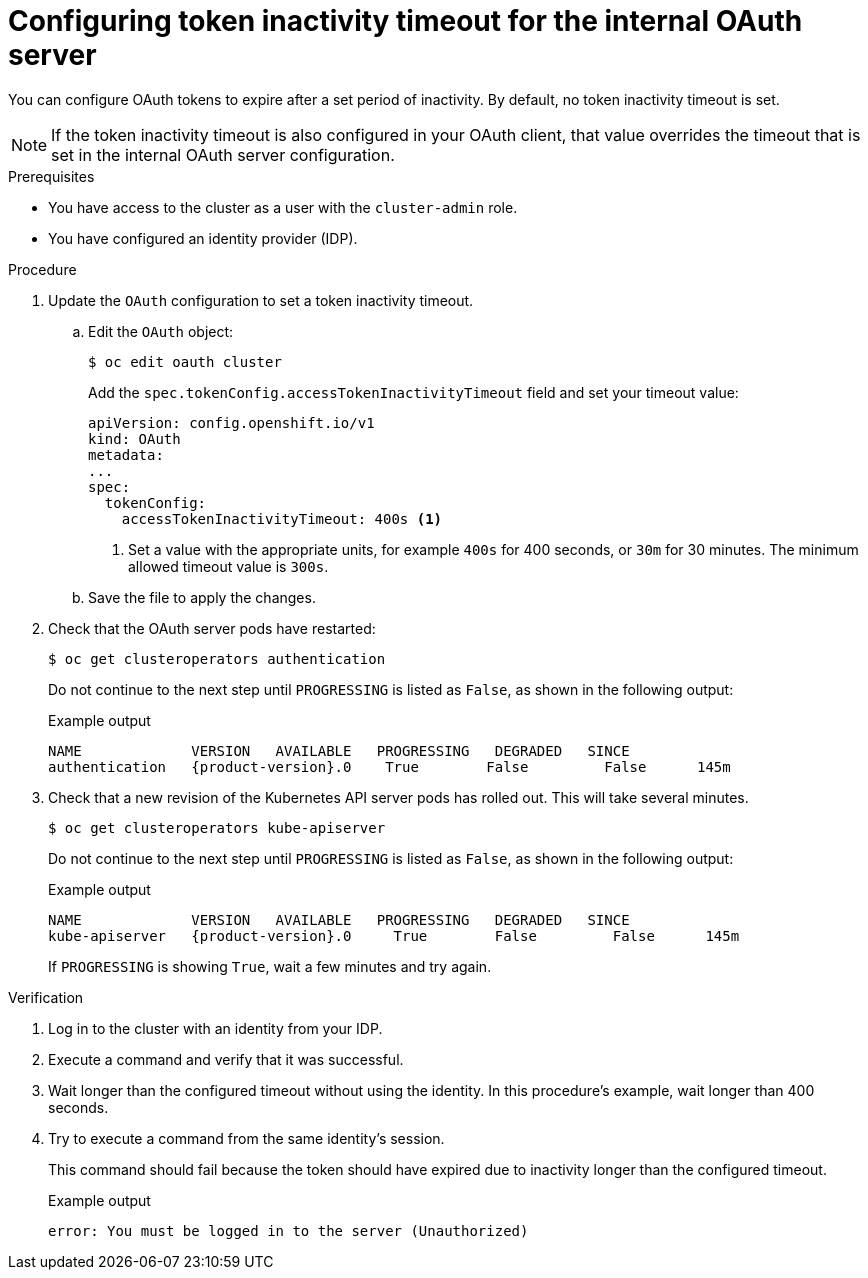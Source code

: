 // Module included in the following assemblies:
//
// * authentication/understanding-internal-oauth.adoc

:_mod-docs-content-type: PROCEDURE
[id="oauth-token-inactivity-timeout_{context}"]
= Configuring token inactivity timeout for the internal OAuth server

You can configure OAuth tokens to expire after a set period of inactivity. By default, no token inactivity timeout is set.

[NOTE]
====
If the token inactivity timeout is also configured in your OAuth client, that value overrides the timeout that is set in the internal OAuth server configuration.
====

.Prerequisites

* You have access to the cluster as a user with the `cluster-admin` role.
* You have configured an identity provider (IDP).

.Procedure

. Update the `OAuth` configuration to set a token inactivity timeout.

.. Edit the `OAuth` object:
+
[source,terminal]
----
$ oc edit oauth cluster
----
+
Add the `spec.tokenConfig.accessTokenInactivityTimeout` field and set your timeout value:
+
[source,yaml]
----
apiVersion: config.openshift.io/v1
kind: OAuth
metadata:
...
spec:
  tokenConfig:
    accessTokenInactivityTimeout: 400s <1>
----
<1> Set a value with the appropriate units, for example `400s` for 400 seconds, or `30m` for 30 minutes. The minimum allowed timeout value is `300s`.

.. Save the file to apply the changes.

. Check that the OAuth server pods have restarted:
+
[source,terminal]
----
$ oc get clusteroperators authentication
----
+
Do not continue to the next step until `PROGRESSING` is listed as `False`, as shown in the following output:
+
.Example output
[source,terminal,subs="attributes+"]
----
NAME             VERSION   AVAILABLE   PROGRESSING   DEGRADED   SINCE
authentication   {product-version}.0    True        False         False      145m
----

. Check that a new revision of the Kubernetes API server pods has rolled out. This will take several minutes.
+
[source,terminal]
----
$ oc get clusteroperators kube-apiserver
----
+
Do not continue to the next step until `PROGRESSING` is listed as `False`, as shown in the following output:
+
.Example output
[source,terminal,subs="attributes+"]
----
NAME             VERSION   AVAILABLE   PROGRESSING   DEGRADED   SINCE
kube-apiserver   {product-version}.0     True        False         False      145m
----
+
If `PROGRESSING` is showing `True`, wait a few minutes and try again.

.Verification

. Log in to the cluster with an identity from your IDP.

. Execute a command and verify that it was successful.

. Wait longer than the configured timeout without using the identity. In this procedure's example, wait longer than 400 seconds.

. Try to execute a command from the same identity's session.
+
This command should fail because the token should have expired due to inactivity longer than the configured timeout.
+
.Example output
[source,terminal]
----
error: You must be logged in to the server (Unauthorized)
----